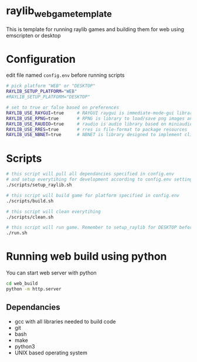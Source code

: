 * raylib_web_game_template
  This is template for running raylib games and building them for web using emscripten or desktop

* Configuration
edit file named ~config.env~ before running scripts
  #+begin_src bash
    # pick platform "WEB" or "DESKTOP"
    RAYLIB_SETUP_PLATFORM="WEB"  
    #RAYLIB_SETUP_PLATFORM="DESKTOP"  
    
    # set to true or false based on preferences
    RAYLIB_USE_RAYGUI=true     # RAYGUI raygui is immediate-mode-gui library.
    RAYLIB_USE_RPNG=true       # RPNG is library to load/save png images and manage png chunks.
    RAYLIB_USE_RAUDIO=true     # raudio is audio library based on miniaudio.
    RAYLIB_USE_RRES=true       # rres is file-format to package resources
    RAYLIB_USE_NBNET=true      # NBNET is library designed to implement client-server architecture
  #+end_src

* Scripts
  #+begin_src bash
    # this script will pull all dependancies specified in config.env 
    # and setup everytihing for development according to config.env settings
    ./scripts/setup_raylib.sh  
    
    # this script will build game for platform specified in config.env
    ./scripts/build.sh         

    # this script will clean everytihing
    ./scripts/clean.sh

    # this script will run game. Remember to setup_raylib for DESKTOP before running it
    ./run.sh
  #+end_src

* Running web build using python
  You can start web server with python
  #+begin_src bash
    cd web_build
    python -m http.server
  #+end_src
** Dependancies
   - gcc with all libraries needed to build code
   - git
   - bash
   - make
   - python3
   - UNIX based operating system
